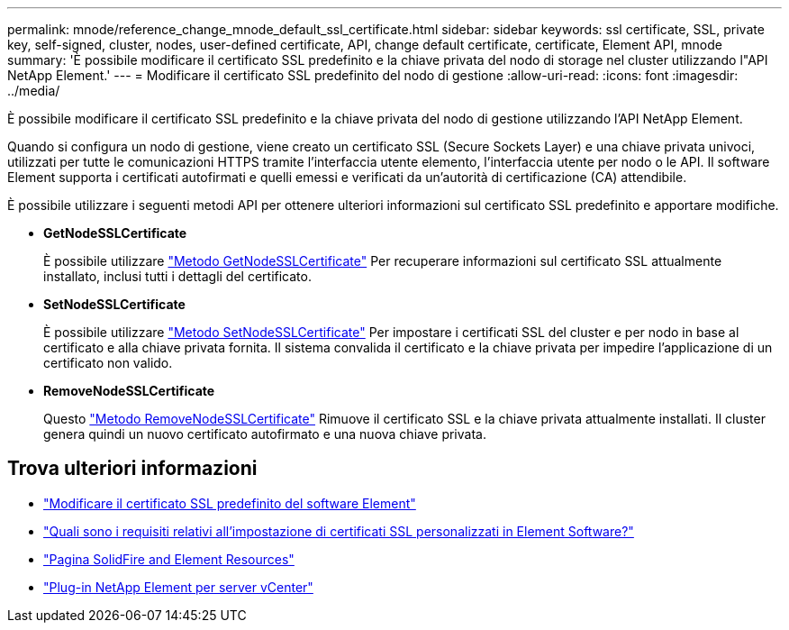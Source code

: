 ---
permalink: mnode/reference_change_mnode_default_ssl_certificate.html 
sidebar: sidebar 
keywords: ssl certificate, SSL, private key, self-signed, cluster, nodes, user-defined certificate, API, change default certificate, certificate, Element API, mnode 
summary: 'È possibile modificare il certificato SSL predefinito e la chiave privata del nodo di storage nel cluster utilizzando l"API NetApp Element.' 
---
= Modificare il certificato SSL predefinito del nodo di gestione
:allow-uri-read: 
:icons: font
:imagesdir: ../media/


[role="lead"]
È possibile modificare il certificato SSL predefinito e la chiave privata del nodo di gestione utilizzando l'API NetApp Element.

Quando si configura un nodo di gestione, viene creato un certificato SSL (Secure Sockets Layer) e una chiave privata univoci, utilizzati per tutte le comunicazioni HTTPS tramite l'interfaccia utente elemento, l'interfaccia utente per nodo o le API. Il software Element supporta i certificati autofirmati e quelli emessi e verificati da un'autorità di certificazione (CA) attendibile.

È possibile utilizzare i seguenti metodi API per ottenere ulteriori informazioni sul certificato SSL predefinito e apportare modifiche.

* *GetNodeSSLCertificate*
+
È possibile utilizzare link:../api/reference_element_api_getnodesslcertificate.html["Metodo GetNodeSSLCertificate"] Per recuperare informazioni sul certificato SSL attualmente installato, inclusi tutti i dettagli del certificato.

* *SetNodeSSLCertificate*
+
È possibile utilizzare link:../api/reference_element_api_setnodesslcertificate.html["Metodo SetNodeSSLCertificate"] Per impostare i certificati SSL del cluster e per nodo in base al certificato e alla chiave privata fornita. Il sistema convalida il certificato e la chiave privata per impedire l'applicazione di un certificato non valido.

* *RemoveNodeSSLCertificate*
+
Questo link:../api/reference_element_api_removenodesslcertificate.html["Metodo RemoveNodeSSLCertificate"] Rimuove il certificato SSL e la chiave privata attualmente installati. Il cluster genera quindi un nuovo certificato autofirmato e una nuova chiave privata.





== Trova ulteriori informazioni

* link:../storage/reference_post_deploy_change_default_ssl_certificate.html["Modificare il certificato SSL predefinito del software Element"]
* https://kb.netapp.com/Advice_and_Troubleshooting/Data_Storage_Software/Element_Software/What_are_the_requirements_around_setting_custom_SSL_certificates_in_Element_Software%3F["Quali sono i requisiti relativi all'impostazione di certificati SSL personalizzati in Element Software?"^]
* https://www.netapp.com/data-storage/solidfire/documentation["Pagina SolidFire and Element Resources"^]
* https://docs.netapp.com/us-en/vcp/index.html["Plug-in NetApp Element per server vCenter"^]

